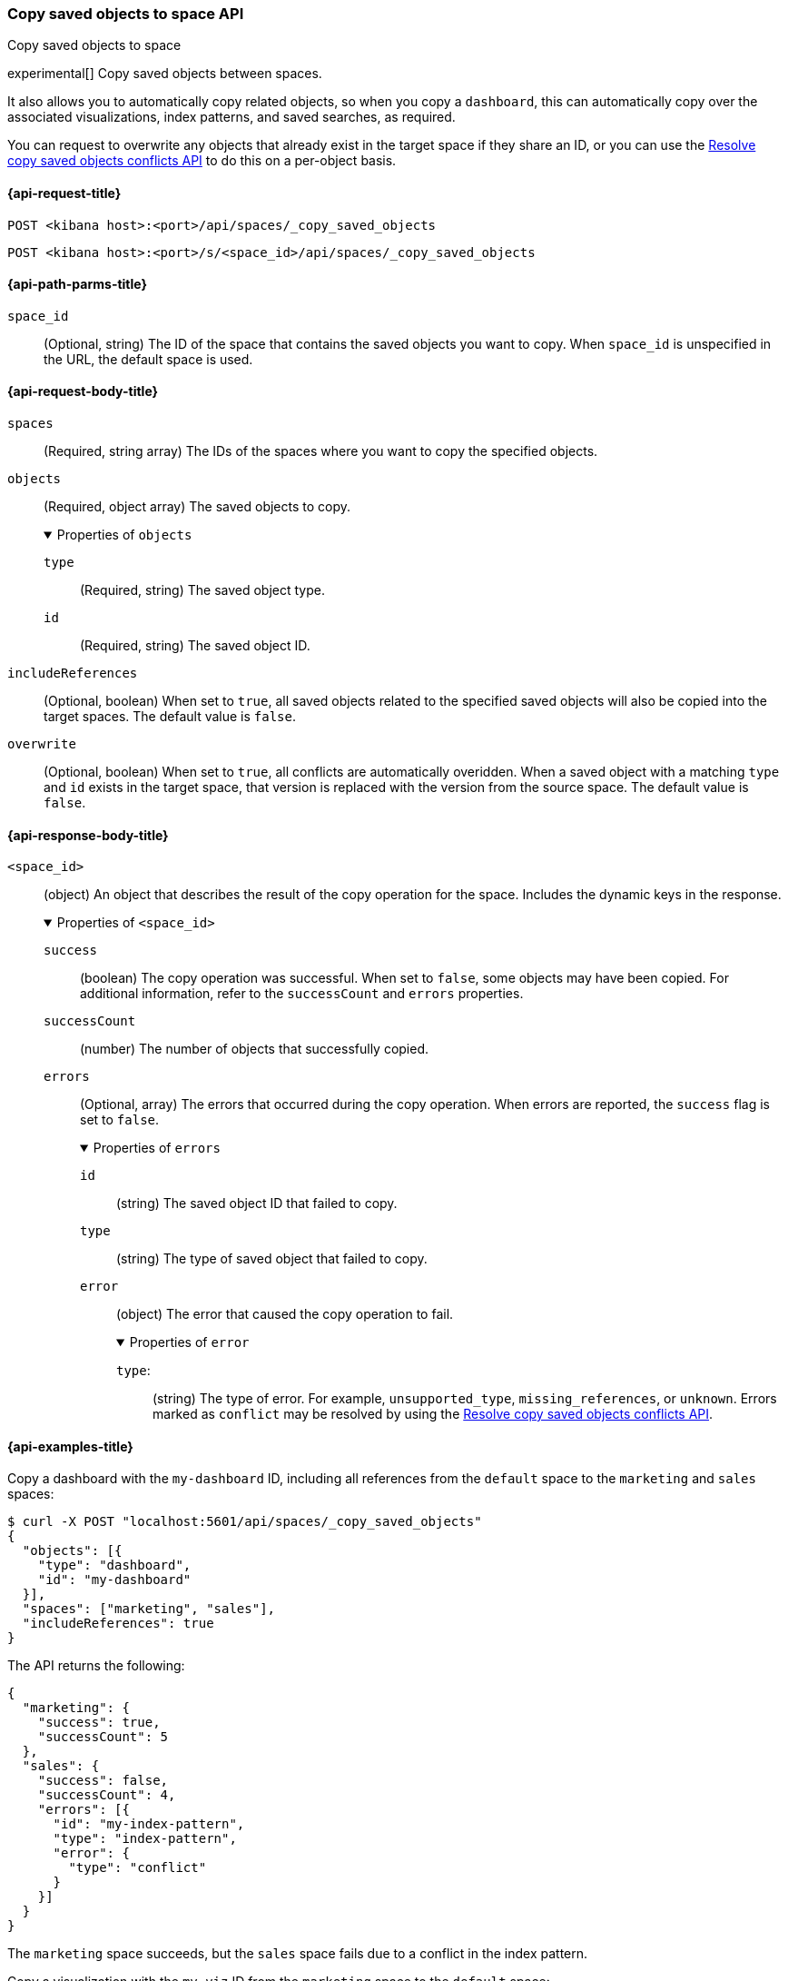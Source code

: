 [role="xpack"]
[[spaces-api-copy-saved-objects]]
=== Copy saved objects to space API
++++
<titleabbrev>Copy saved objects to space</titleabbrev>
++++

experimental[] Copy saved objects between spaces.

It also allows you to automatically copy related objects, so when you copy a `dashboard`, this can automatically copy over the
associated visualizations, index patterns, and saved searches, as required.

You can request to overwrite any objects that already exist in the target space if they share an ID, or you can use the
<<spaces-api-resolve-copy-saved-objects-conflicts, Resolve copy saved objects conflicts API>> to do this on a per-object basis.

[[spaces-api-copy-saved-objects-request]]
==== {api-request-title}

`POST <kibana host>:<port>/api/spaces/_copy_saved_objects`

`POST <kibana host>:<port>/s/<space_id>/api/spaces/_copy_saved_objects`

[[spaces-api-copy-saved-objects-path-params]]
==== {api-path-parms-title}

`space_id`::
(Optional, string) The ID of the space that contains the saved objects you want to copy. When `space_id` is unspecified in the URL, the default space is used.

[role="child_attributes"]
[[spaces-api-copy-saved-objects-request-body]]
==== {api-request-body-title}

`spaces`::
  (Required, string array) The IDs of the spaces where you want to copy the specified objects.

`objects`::
  (Required, object array) The saved objects to copy.
+
.Properties of `objects`
[%collapsible%open]
=====
  `type`:::
    (Required, string) The saved object type.

  `id`:::
    (Required, string) The saved object ID.
=====

`includeReferences`::
  (Optional, boolean) When set to `true`, all saved objects related to the specified saved objects will also be copied into the target spaces. The default value is `false`.

`overwrite`::
  (Optional, boolean) When set to `true`, all conflicts are automatically overidden. When a saved object with a matching `type` and `id` exists in the target space, that version is replaced with the version from the source space. The default value is `false`.

[role="child_attributes"]
[[spaces-api-copy-saved-objects-response-body]]
==== {api-response-body-title}

`<space_id>`::
  (object) An object that describes the result of the copy operation for the space. Includes the dynamic keys in the response.
+
.Properties of `<space_id>`
[%collapsible%open]
=====
  `success`:::
    (boolean) The copy operation was successful. When set to `false`, some objects may have been copied. For additional information, refer to the `successCount` and `errors` properties.

  `successCount`:::
    (number) The number of objects that successfully copied.

  `errors`:::
    (Optional, array) The errors that occurred during the copy operation. When errors are reported, the `success` flag is set to `false`.
+
.Properties of `errors`
[%collapsible%open]
======
    `id`::::
      (string) The saved object ID that failed to copy.
    `type`::::
      (string) The type of saved object that failed to copy.
    `error`::::
      (object) The error that caused the copy operation to fail.
+
.Properties of `error`
[%collapsible%open]
=======
      `type`:::::
        (string) The type of error. For example, `unsupported_type`, `missing_references`, or `unknown`. Errors marked as `conflict` may be resolved by using the <<spaces-api-resolve-copy-saved-objects-conflicts, Resolve copy saved objects conflicts API>>.
=======
======
=====
[[spaces-api-copy-saved-objects-example]]
==== {api-examples-title}

Copy a dashboard with the `my-dashboard` ID, including all references from the `default` space to the `marketing` and `sales` spaces:

[source,sh]
----
$ curl -X POST "localhost:5601/api/spaces/_copy_saved_objects"
{
  "objects": [{
    "type": "dashboard",
    "id": "my-dashboard"
  }],
  "spaces": ["marketing", "sales"],
  "includeReferences": true
}
----
// KIBANA

The API returns the following:

[source,sh]
----
{
  "marketing": {
    "success": true,
    "successCount": 5
  },
  "sales": {
    "success": false,
    "successCount": 4,
    "errors": [{
      "id": "my-index-pattern",
      "type": "index-pattern",
      "error": {
        "type": "conflict"
      }
    }]
  }
}
----

The `marketing` space succeeds, but the `sales` space fails due to a conflict in the index pattern.

Copy a visualization with the `my-viz` ID from the `marketing` space to the `default` space:

[source,sh]
----
$ curl -X POST "localhost:5601/s/marketing/api/spaces/_copy_saved_objects"
{
  "objects": [{
    "type": "visualization",
    "id": "my-viz"
  }],
  "spaces": ["default"]
}
----
// KIBANA

The API returns the following:

[source,sh]
----
{
  "default": {
    "success": true,
    "successCount": 1
  }
}
----
